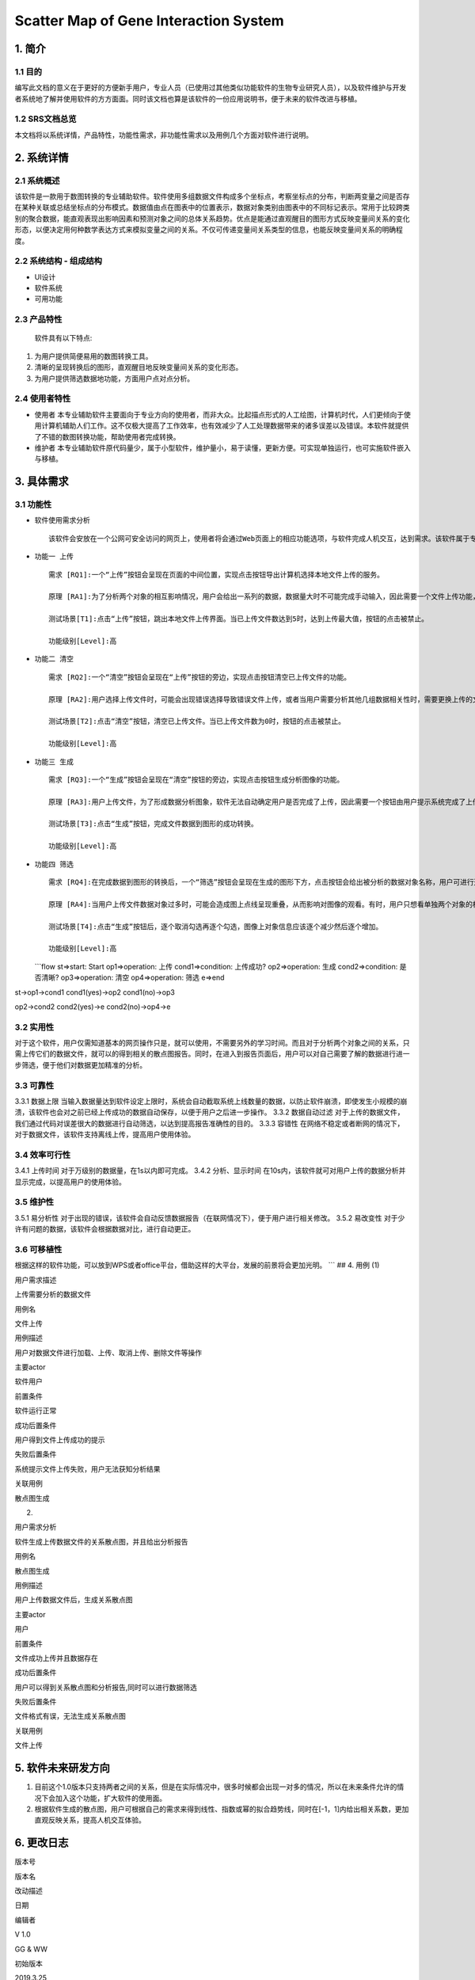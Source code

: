 Scatter Map of Gene Interaction System
======================================

1. 简介
-------

1.1 目的
~~~~~~~~

| 编写此文档的意义在于更好的方便新手用户，专业人员（已使用过其他类似功能软件的生物专业研究人员），以及软件维护与开发者系统地了解并使用软件的方方面面。同时该文档也算是该软件的一份应用说明书，便于未来的软件改进与移植。

1.2 SRS文档总览
~~~~~~~~~~~~~~~
| 本文档将以系统详情，产品特性，功能性需求，非功能性需求以及用例几个方面对软件进行说明。


2. 系统详情
-----------

2.1 系统概述
~~~~~~~~~~~~

该软件是一款用于数图转换的专业辅助软件。软件使用多组数据文件构成多个坐标点，考察坐标点的分布，判断两变量之间是否存在某种关联或总结坐标点的分布模式。数据值由点在图表中的位置表示，数据对象类别由图表中的不同标记表示。常用于比较跨类别的聚合数据，能直观表现出影响因素和预测对象之间的总体关系趋势。优点是能通过直观醒目的图形方式反映变量间关系的变化形态，以便决定用何种数学表达方式来模拟变量之间的关系。不仅可传递变量间关系类型的信息，也能反映变量间关系的明确程度。

2.2 系统结构 - 组成结构
~~~~~~~~~~~~~~~~~~~~~~~

-  UI设计
-  软件系统
-  可用功能

2.3 产品特性
~~~~~~~~~~~~
   软件具有以下特点:

1. 为用户提供简便易用的数图转换工具。

2. 清晰的呈现转换后的图形，直观醒目地反映变量间关系的变化形态。

3. 为用户提供筛选数据地功能，方面用户点对点分析。

2.4 使用者特性
~~~~~~~~~~~~~~

-  使用者
   本专业辅助软件主要面向于专业方向的使用者，而非大众。比起描点形式的人工绘图，计算机时代，人们更倾向于使用计算机辅助人们工作。这不仅极大提高了工作效率，也有效减少了人工处理数据带来的诸多误差以及错误。本软件就提供了不错的数图转换功能，帮助使用者完成转换。
-  维护者
   本专业辅助软件原代码量少，属于小型软件，维护量小，易于读懂，更新方便。可实现单独运行，也可实施软件嵌入与移植。

3. 具体需求
-----------

3.1 功能性
~~~~~~~~~~

-  软件使用需求分析

   ::

       该软件会安放在一个公网可安全访问的网页上，使用者将会通过Web页面上的相应功能选项，与软件完成人机交互，达到需求。该软件属于专业类软件，一般使用者多为专业人士而非大众。生命科学研究者可通过向软件上传相应的数据文件，让软件绘制出相应的数据散点图，达到直观分析对象之间的影响的目的。以此借助用计算机科学代替人工绘图的目的，提高用户体验。

-  ``功能一 上传``

   ::

       需求 [RQ1]:一个“上传”按钮会呈现在页面的中间位置，实现点击按钮导出计算机选择本地文件上传的服务。  

       原理 [RA1]:为了分析两个对象的相互影响情况，用户会给出一系列的数据，数据量大时不可能完成手动输入，因此需要一个文件上传功能，来完成一键上传。  

       测试场景[T1]:点击“上传”按钮，跳出本地文件上传界面。当已上传文件数达到5时，达到上传最大值，按钮的点击被禁止。

       功能级别[Level]:高

-  ``功能二 清空``

   ::

       需求 [RQ2]:一个“清空”按钮会呈现在“上传”按钮的旁边，实现点击按钮清空已上传文件的功能。  

       原理 [RA2]:用户选择上传文件时，可能会出现错误选择导致错误文件上传，或者当用户需要分析其他几组数据相关性时，需要更换上传的文件，以此需要这一功能完成交互。 

       测试场景[T2]:点击“清空”按钮，清空已上传文件。当已上传文件数为0时，按钮的点击被禁止。

       功能级别[Level]:高

-  ``功能三 生成``

   ::

       需求 [RQ3]:一个“生成”按钮会呈现在“清空”按钮的旁边，实现点击按钮生成分析图像的功能。  

       原理 [RA3]:用户上传文件，为了形成数据分析图象，软件无法自动确定用户是否完成了上传，因此需要一个按钮由用户提示系统完成了上传，进行数图转换。

       测试场景[T3]:点击“生成”按钮，完成文件数据到图形的成功转换。

       功能级别[Level]:高

-  ``功能四 筛选``

   ::

       需求 [RQ4]:在完成数据到图形的转换后，一个“筛选”按钮会呈现在生成的图形下方，点击按钮会给出被分析的数据对象名称，用户可进行逐个取消勾选，来隐藏图上的数据信息。通过再次勾选，重新呈现图上的数据信息。  

       原理 [RA4]:当用户上传文件数据对象过多时，可能会造成图上点线呈现重叠，从而影响对图像的观看。有时，用户只想看单独两个对象的相互影响情况，因此也需要该功能对其他进行隐藏。

       测试场景[T4]:点击“生成”按钮后，逐个取消勾选再逐个勾选，图像上对象信息应该逐个减少然后逐个增加。

       功能级别[Level]:高  

   \`\`\`flow st=>start: Start op1=>operation: 上传 cond1=>condition:
   上传成功? op2=>operation: 生成 cond2=>condition: 是否清晰?
   op3=>operation: 清空 op4=>operation: 筛选 e=>end

st->op1->cond1 cond1(yes)->op2 cond1(no)->op3

op2->cond2 cond2(yes)->e cond2(no)->op4->e

::

3.2 实用性
~~~~~~~~~~

对于这个软件，用户仅需知道基本的网页操作只是，就可以使用，不需要另外的学习时间。而且对于分析两个对象之间的关系，只需上传它们的数据文件，就可以的得到相关的散点图报告。同时，在进入到报告页面后，用户可以对自己需要了解的数据进行进一步筛选，便于他们对数据更加精准的分析。

::

3.3 可靠性
~~~~~~~~~~~

3.3.1 数据上限
当输入数据量达到软件设定上限时，系统会自动截取系统上线数量的数据，以防止软件崩溃，即使发生小规模的崩溃，该软件也会对之前已经上传成功的数据自动保存，以便于用户之后进一步操作。
3.3.2 数据自动过滤
对于上传的数据文件，我们通过代码对误差很大的数据进行自动筛选，以达到提高报告准确性的目的。
3.3.3 容错性
在网络不稳定或者断网的情况下，对于数据文件，该软件支持离线上传，提高用户使用体验。

::

3.4 效率可行性
~~~~~~~~~~~~~

3.4.1 上传时间 对于万级别的数据量，在1s以内即可完成。 3.4.2
分析、显示时间
在10s内，该软件就可对用户上传的数据分析并显示完成，以提高用户的使用体验。

::

3.5 维护性
~~~~~~~~~~~

3.5.1 易分析性
对于出现的错误，该软件会自动反馈数据报告（在联网情况下），便于用户进行相关修改。
3.5.2 易改变性
对于少许有问题的数据，该软件会根据数据对比，进行自动更正。

::

3.6 可移植性
~~~~~~~~~~~~

根据这样的软件功能，可以放到WPS或者office平台，借助这样的大平台，发展的前景将会更加光明。
\`\`\` ## 4. 用例 (1)

.. raw:: html

   <table>
       <tr>
           <td width="120">

用户需求描述

.. raw:: html

   </td>
           <td>

上传需要分析的数据文件

.. raw:: html

   </td>
       </tr>
       <tr>
           <td width="120">

用例名

.. raw:: html

   </td>
           <td>

文件上传

.. raw:: html

   </td>
       </tr>
       <tr>
           <td width="120">

用例描述

.. raw:: html

   </td>
           <td>

用户对数据文件进行加载、上传、取消上传、删除文件等操作

.. raw:: html

   </td>
       </tr>
       <tr>
           <td width="120">

主要actor

.. raw:: html

   </td>
           <td>

软件用户

.. raw:: html

   </td>
       </tr>
       <tr>
           <td width="120">

前置条件

.. raw:: html

   </td>
           <td>

软件运行正常

.. raw:: html

   </td>
       </tr>
       <tr>
           <td width="120">

成功后置条件

.. raw:: html

   </td>
           <td>

用户得到文件上传成功的提示

.. raw:: html

   </td>
       </tr>
       <tr>
           <td width="120">

失败后置条件

.. raw:: html

   </td>
           <td>

系统提示文件上传失败，用户无法获知分析结果

.. raw:: html

   </td>
       </tr>
       <tr>
           <td width="120">

关联用例

.. raw:: html

   </td>
           <td>

散点图生成

.. raw:: html

   </td>
       </tr>
   </table>  

(2)

.. raw:: html

   <table>
       <tr>
           <td width="120">

用户需求分析

.. raw:: html

   </td>
           <td>

软件生成上传数据文件的关系散点图，并且给出分析报告

.. raw:: html

   </td>
       </tr>
       <tr>
           <td width="120">

用例名

.. raw:: html

   </td>
           <td>

散点图生成

.. raw:: html

   </td>
       </tr>
       <tr>
           <td width="120">

用例描述

.. raw:: html

   </td>
           <td>

用户上传数据文件后，生成关系散点图

.. raw:: html

   </td>
       </tr>
       <tr>
           <td width="120">

主要actor

.. raw:: html

   </td>
           <td>

用户

.. raw:: html

   </td>
       <tr>
           <td width="120">

前置条件

.. raw:: html

   </td>
           <td>

文件成功上传并且数据存在

.. raw:: html

   </td>
       </tr>
       <tr>
           <td width="120">

成功后置条件

.. raw:: html

   </td>
           <td>

用户可以得到关系散点图和分析报告,同时可以进行数据筛选

.. raw:: html

   </td>
       </tr>
       <tr>
           <td width="120">

失败后置条件

.. raw:: html

   </td>
           <td>

文件格式有误，无法生成关系散点图

.. raw:: html

   </td>
       </tr>
       <tr>
           <td width="120">

关联用例

.. raw:: html

   </td>
           <td>

文件上传

.. raw:: html

   </td>
       </tr>
   </table>  

5. 软件未来研发方向
-------------------

1. 目前这个1.0版本只支持两者之间的关系，但是在实际情况中，很多时候都会出现一对多的情况，所以在未来条件允许的情况下会加入这个功能，扩大软件的使用面。
2. 根据软件生成的散点图，用户可根据自己的需求来得到线性、指数或幂的拟合趋势线，同时在[-1，1]内给出相关系数，更加直观反映关系，提高人机交互体验。

6. 更改日志
-----------

.. raw:: html

   <table>
       <tr>
           <td>

版本号

.. raw:: html

   </td>
           <td>

版本名

.. raw:: html

   </td>
           <td  width="120" align="center">

改动描述

.. raw:: html

   </td>
           <td>

日期

.. raw:: html

   </td>
           <td>

编辑者

.. raw:: html

   </td>
       </tr>
       <tr>
           <td>

V 1.0

.. raw:: html

   </td>
           <td>

GG & WW

.. raw:: html

   </td>
           <td  width="120" align="center">

初始版本

.. raw:: html

   </td>
           <td>

2019.3.25

.. raw:: html

   </td>
           <td>

编辑者

.. raw:: html

   </td>
       </tr>
       <tr>
           <td>

Wait Updating

.. raw:: html

   </td>
           <td>

&nbsp

.. raw:: html

   </td>
           <td  width="120" align="center">

&nbsp

.. raw:: html

   </td>
           <td>

&nbsp

.. raw:: html

   </td>
           <td>

&nbsp

.. raw:: html

   </td>
       </tr>
       <tr>
           <td>

&nbsp

.. raw:: html

   </td>
           <td>

&nbsp

.. raw:: html

   </td>
           <td  width="120" align="center">

&nbsp

.. raw:: html

   </td>
           <td>

&nbsp

.. raw:: html

   </td>
           <td>

&nbsp

.. raw:: html

   </td>
       </tr>
   </table>  


.. |UI界面| image:: ‪C:\Users\admin\Desktop\timg.jpg
